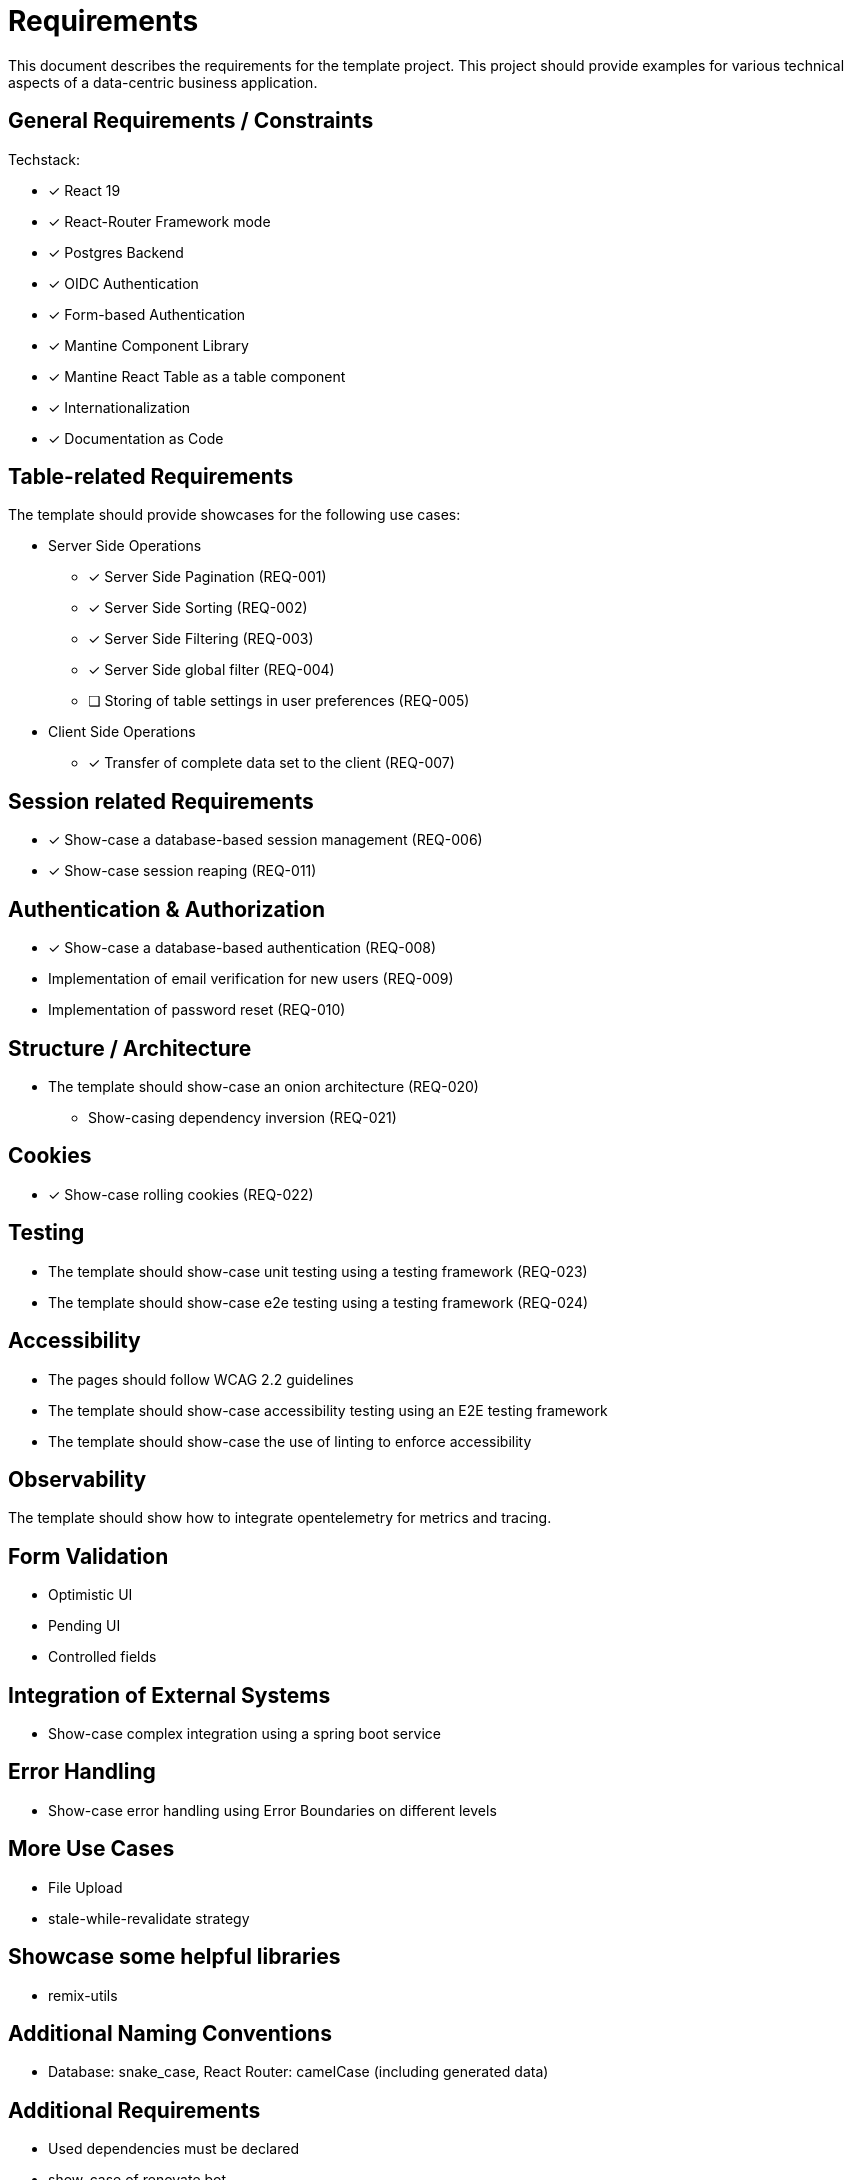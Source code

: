 = Requirements

This document describes the requirements for the template project.
This project should provide examples for various technical aspects of a data-centric business application.

== General Requirements / Constraints

Techstack:

* [x] React 19
* [x] React-Router Framework mode
* [x] Postgres Backend
* [x] OIDC Authentication
* [x] Form-based Authentication
* [x] Mantine Component Library
* [x] Mantine React Table as a table component
* [x] Internationalization
* [x] Documentation as Code

== Table-related Requirements

The template should provide showcases for the following use cases:

* Server Side Operations
** [x] Server Side Pagination (REQ-001)
** [x] Server Side Sorting (REQ-002)
** [x] Server Side Filtering (REQ-003)
** [x] Server Side global filter (REQ-004)
** [ ] Storing of table settings in user preferences (REQ-005)

* Client Side Operations
** [x] Transfer of complete data set to the client (REQ-007)

== Session related Requirements

* [x] Show-case a database-based session management (REQ-006)
* [x] Show-case session reaping (REQ-011)

== Authentication & Authorization

* [x] Show-case a database-based authentication (REQ-008)
* Implementation of email verification for new users (REQ-009)
* Implementation of password reset (REQ-010)

== Structure / Architecture

* The template should show-case an onion architecture (REQ-020)
** Show-casing dependency inversion (REQ-021)

== Cookies

* [x] Show-case rolling cookies (REQ-022)

== Testing

* The template should show-case unit testing using a testing framework (REQ-023)
* The template should show-case e2e testing using a testing framework (REQ-024)

== Accessibility

* The pages should follow WCAG 2.2 guidelines
* The template should show-case accessibility testing using an E2E testing framework
* The template should show-case the use of linting to enforce accessibility

== Observability

The template should show how to integrate opentelemetry for metrics and tracing.

== Form Validation

* Optimistic UI
* Pending UI
* Controlled fields

== Integration of External Systems

* Show-case complex integration using a spring boot service

== Error Handling

* Show-case error handling using Error Boundaries on different levels

== More Use Cases

* File Upload
* stale-while-revalidate strategy

== Showcase some helpful libraries

* remix-utils

== Additional Naming Conventions

* Database: snake_case, React Router: camelCase (including generated data)

== Additional Requirements

* Used dependencies must be declared
* show-case of renovate bot
* creation of SBOM (REQ-015)
* show-case of a Gitlab pipeline (REQ-018)
* Dockerfiles (REQ-016)
* Helm Charts (REQ-017)
* Using of TLS, even locally (REQ-019)

== Developer Environment
* [x] pre-commit hooks (REQ-014)
* [x] automatic management or node and yarn versions (REQ-013)
* [x] repeatable development environments (REQ-012)
* Automatic setting of tool versions

== Documentation

* [x] Based on Docs-as-Code principles
* [x] Generation of static html page
* [x] Included search
* [x] Generation of PDF documents
* Export to Confluence
* Delivery of static (end-user) documentation using react-router-app

